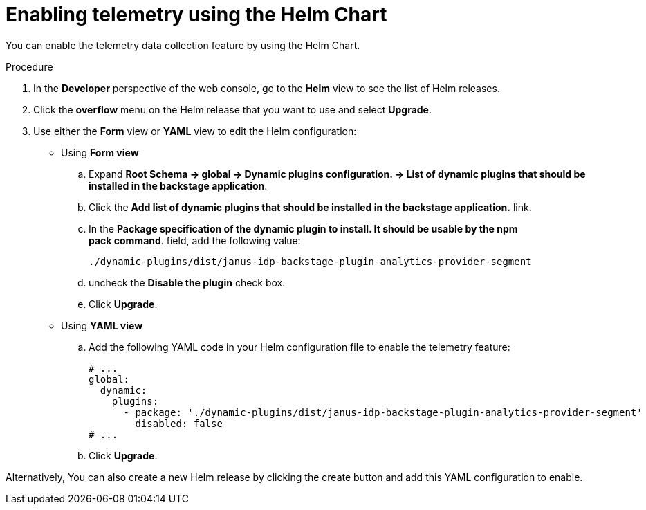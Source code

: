 [id="proc-enabling-telemetry-using-helm_{context}"]
= Enabling telemetry using the Helm Chart

You can enable the telemetry data collection feature by using the Helm Chart.

.Procedure

. In the *Developer* perspective of the web console, go to the *Helm* view to see the list of Helm releases.
. Click the *overflow* menu on the Helm release that you want to use and select *Upgrade*.
. Use either the *Form* view or *YAML* view to edit the Helm configuration:
** Using *Form view*
+
.. Expand *Root Schema → global → Dynamic plugins configuration. → List of dynamic plugins that should be installed in the backstage application*.
.. Click the *Add list of dynamic plugins that should be installed in the backstage application.* link.
.. In the *Package specification of the dynamic plugin to install. It should be usable by the npm pack command*. field, add the following value:
+
`./dynamic-plugins/dist/janus-idp-backstage-plugin-analytics-provider-segment`

.. uncheck the *Disable the plugin* check box. 
.. Click *Upgrade*.

** Using *YAML view*
+
.. Add the following YAML code in your Helm configuration file to enable the telemetry feature:
+
[source,yaml]
----
# ...
global:
  dynamic:
    plugins:
      - package: './dynamic-plugins/dist/janus-idp-backstage-plugin-analytics-provider-segment'
        disabled: false
# ...
----

.. Click *Upgrade*.

Alternatively, You can also create a new Helm release by clicking the create button and add this YAML configuration to enable.



